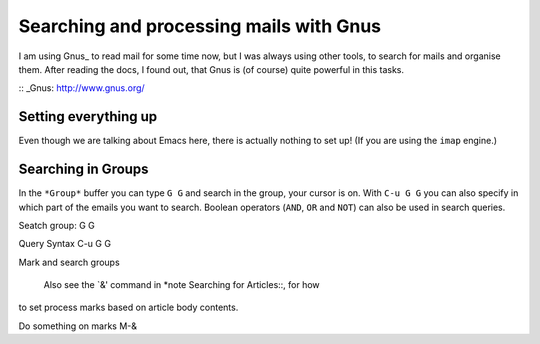 Searching and processing mails with Gnus
========================================

I am using Gnus_ to read mail for some time now, but I was always using other tools, to search for mails and organise them. After reading the docs, I found out, that Gnus is (of course) quite powerful in this tasks.

:: _Gnus: http://www.gnus.org/

Setting everything up
---------------------

Even though we are talking about Emacs here, there is actually nothing to set up! (If you are using the ``imap`` engine.)

Searching in Groups
-------------------

In the ``*Group*`` buffer you can type ``G G`` and search in the group, your cursor is on. With ``C-u G G`` you can also specify in which part of the emails you want to search. Boolean operators (``AND``, ``OR`` and ``NOT``) can also be used in search queries.

Seatch group: G G 

Query Syntax
C-u G G

Mark and search groups

   Also see the `&' command in *note Searching for Articles::, for how
to set process marks based on article body contents.

Do something on marks M-&

.. author:: default
.. categories:: none
.. tags:: gnus, emacs
.. comments::

